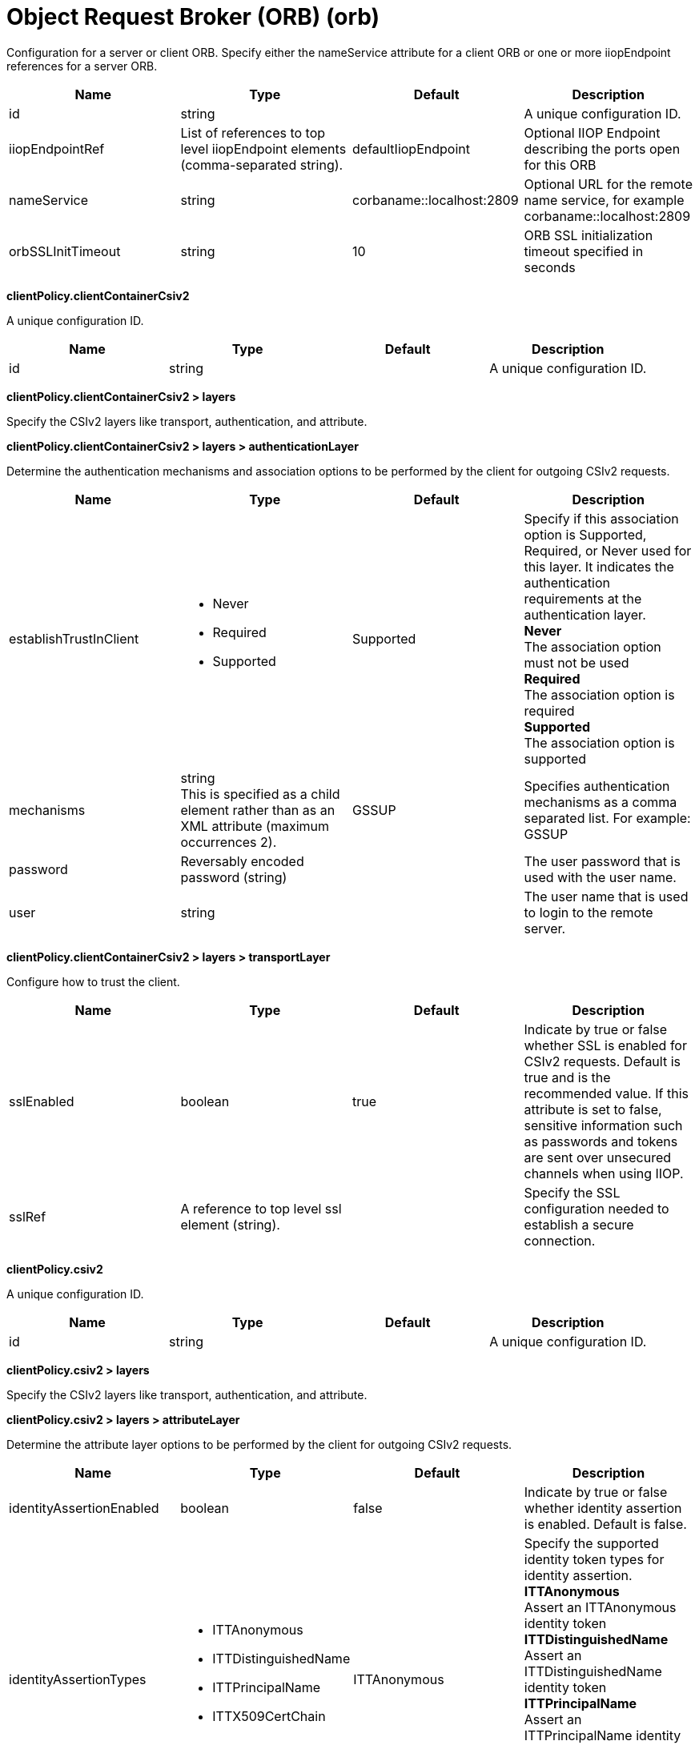 = +Object Request Broker (ORB)+ (+orb+)
:linkcss: 
:page-layout: config
:nofooter: 

+Configuration for a server or client ORB. Specify either the nameService attribute for a client ORB or one or more iiopEndpoint references for a server ORB.+

[cols="a,a,a,a",width="100%"]
|===
|Name|Type|Default|Description

|+id+

|string

|

|+A unique configuration ID.+

|+iiopEndpointRef+

|List of references to top level iiopEndpoint elements (comma-separated string).

|+defaultIiopEndpoint+

|+Optional IIOP Endpoint describing the ports open for this ORB+

|+nameService+

|string

|+corbaname::localhost:2809+

|+Optional URL for the remote name service, for example corbaname::localhost:2809+

|+orbSSLInitTimeout+

|string

|+10+

|+ORB SSL initialization timeout specified in seconds+
|===
[#+clientPolicy.clientContainerCsiv2+]*clientPolicy.clientContainerCsiv2*

+A unique configuration ID.+


[cols="a,a,a,a",width="100%"]
|===
|Name|Type|Default|Description

|+id+

|string

|

|+A unique configuration ID.+
|===
[#+clientPolicy.clientContainerCsiv2/layers+]*clientPolicy.clientContainerCsiv2 > layers*

+Specify the CSIv2 layers like transport, authentication, and attribute.+


[#+clientPolicy.clientContainerCsiv2/layers/authenticationLayer+]*clientPolicy.clientContainerCsiv2 > layers > authenticationLayer*

+Determine the authentication mechanisms and association options to be performed by the client for outgoing CSIv2 requests.+


[cols="a,a,a,a",width="100%"]
|===
|Name|Type|Default|Description

|+establishTrustInClient+

|* +Never+
* +Required+
* +Supported+


|+Supported+

|+Specify if this association option is Supported, Required, or Never used for this layer. It indicates the authentication requirements at the authentication layer.+ +
*+Never+* +
+The association option must not be used+ +
*+Required+* +
+The association option is required+ +
*+Supported+* +
+The association option is supported+

|+mechanisms+

|string +
This is specified as a child element rather than as an XML attribute (maximum occurrences 2).

|+GSSUP+

|+Specifies authentication mechanisms as a comma separated list. For example: GSSUP+

|+password+

|Reversably encoded password (string)

|

|+The user password that is used with the user name.+

|+user+

|string

|

|+The user name that is used to login to the remote server.+
|===
[#+clientPolicy.clientContainerCsiv2/layers/transportLayer+]*clientPolicy.clientContainerCsiv2 > layers > transportLayer*

+Configure how to trust the client.+


[cols="a,a,a,a",width="100%"]
|===
|Name|Type|Default|Description

|+sslEnabled+

|boolean

|+true+

|+Indicate by true or false whether SSL is enabled for CSIv2 requests. Default is true and is the recommended value. If this attribute is set to false, sensitive information such as passwords and tokens are sent over unsecured channels when using IIOP.+

|+sslRef+

|A reference to top level ssl element (string).

|

|+Specify the SSL configuration needed to establish a secure connection.+
|===
[#+clientPolicy.csiv2+]*clientPolicy.csiv2*

+A unique configuration ID.+


[cols="a,a,a,a",width="100%"]
|===
|Name|Type|Default|Description

|+id+

|string

|

|+A unique configuration ID.+
|===
[#+clientPolicy.csiv2/layers+]*clientPolicy.csiv2 > layers*

+Specify the CSIv2 layers like transport, authentication, and attribute.+


[#+clientPolicy.csiv2/layers/attributeLayer+]*clientPolicy.csiv2 > layers > attributeLayer*

+Determine the attribute layer options to be performed by the client for outgoing CSIv2 requests.+


[cols="a,a,a,a",width="100%"]
|===
|Name|Type|Default|Description

|+identityAssertionEnabled+

|boolean

|+false+

|+Indicate by true or false whether identity assertion is enabled. Default is false.+

|+identityAssertionTypes+

|* +ITTAnonymous+
* +ITTDistinguishedName+
* +ITTPrincipalName+
* +ITTX509CertChain+


|+ITTAnonymous+

|+Specify the supported identity token types for identity assertion.+ +
*+ITTAnonymous+* +
+Assert an ITTAnonymous identity token+ +
*+ITTDistinguishedName+* +
+Assert an ITTDistinguishedName identity token+ +
*+ITTPrincipalName+* +
+Assert an ITTPrincipalName identity token+ +
*+ITTX509CertChain+* +
+Assert an ITTX509CertChain identity token+

|+trustedIdentity+

|string

|

|+The trusted identity used to assert an entity to the remote server.+

|+trustedPassword+

|Reversably encoded password (string)

|

|+Specify the password that is used with the trusted identity.+
|===
[#+clientPolicy.csiv2/layers/authenticationLayer+]*clientPolicy.csiv2 > layers > authenticationLayer*

+Determine the authentication mechanisms and association options to be performed by the client for outgoing CSIv2 requests.+


[cols="a,a,a,a",width="100%"]
|===
|Name|Type|Default|Description

|+establishTrustInClient+

|* +Never+
* +Required+
* +Supported+


|+Supported+

|+Specify if this association option is Supported, Required, or Never used for this layer. It indicates authentication requirements at the authentication layer.+ +
*+Never+* +
+The association option must not be used+ +
*+Required+* +
+The association option is required+ +
*+Supported+* +
+The association option is supported+

|+mechanisms+

|string +
This is specified as a child element rather than as an XML attribute (maximum occurrences 3).

|+LTPA+

|+Specifies authentication mechanisms as a comma separated list. For example: GSSUP, LTPA+
|===
[#+clientPolicy.csiv2/layers/transportLayer+]*clientPolicy.csiv2 > layers > transportLayer*

+Configure how to trust the client.+


[cols="a,a,a,a",width="100%"]
|===
|Name|Type|Default|Description

|+sslEnabled+

|boolean

|+true+

|+Indicate by true or false whether SSL is enabled for CSIv2 requests. Default is true and is the recommended value. If this attribute is set to false, sensitive information such as passwords and tokens are sent over unsecured channels when using IIOP.+

|+sslRef+

|A reference to top level ssl element (string).

|

|+Specify the SSL configuration needed to establish a secure connection.+
|===
[#+iiopEndpoint+]*iiopEndpoint*

+Optional IIOP Endpoint describing the ports open for this ORB+


[cols="a,a,a,a",width="100%"]
|===
|Name|Type|Default|Description

|+host+

|string

|+localhost+

|+IP address, domain name server (DNS) host name with domain name suffix, or just the DNS host name+

|+id+

|string

|

|+A unique configuration ID.+

|+iiopPort+

|int

|

|+Port for the unsecured server socket opened by this IIOP endpoint+

|+tcpOptionsRef+

|A reference to top level tcpOptions element (string).

|+defaultTCPOptions+

|+TCP protocol options for the IIOP endpoint+
|===
[#+iiopEndpoint/iiopsOptions+]*iiopEndpoint > iiopsOptions*

+Specification of a secured server socket opened by this IIOP endpoint+


[cols="a,a,a,a",width="100%"]
|===
|Name|Type|Default|Description

|+id+

|string

|

|+A unique configuration ID.+

|+iiopsPort+

|int +
Required

|

|+Specify the port to be configured with the SSL options.+

|+sessionTimeout+

|A period of time with second precision

|+1d+

|+Amount of time to wait for a read or write request to complete on a socket. This value is overridden by protocol-specific timeouts. Specify a positive integer followed by a unit of time, which can be hours (h), minutes (m), or seconds (s). For example, specify 30 seconds as 30s. You can include multiple values in a single entry. For example, 1m30s is equivalent to 90 seconds.+

|+sslRef+

|A reference to top level ssl element (string).

|

|+The default SSL configuration repertoire. The default value is defaultSSLSettings.+

|+sslSessionTimeout+

|A period of time with millisecond precision

|+8640ms+

|+The timeout limit for an SSL session that is established by the SSL Channel. Specify a positive integer followed by a unit of time, which can be hours (h), minutes (m), seconds (s), or milliseconds (ms). For example, specify 500 milliseconds as 500ms. You can include multiple values in a single entry. For example, 1s500ms is equivalent to 1.5 seconds.+

|+suppressHandshakeErrors+

|boolean

|+false+

|+Disable logging of SSL handshake errors. SSL handshake errors can occur during normal operation, however these messages can be useful when SSL is behaving unexpectedly.+
|===
[#+iiopEndpoint/tcpOptions+]*iiopEndpoint > tcpOptions*

+TCP protocol options for the IIOP endpoint+


[cols="a,a,a,a",width="100%"]
|===
|Name|Type|Default|Description

|+acceptThread+

|boolean

|+false+

|+If true, then listening ports do not share the same thread for accepting connections. Otherwise, they share the same thread.+

|+addressExcludeList+

|string

|

|+A comma-separated list of addresses that are not allowed to make inbound connections on this endpoint. You can specify IPv4 or IPv6 addresses. All values in an IPv4 or IPv6 address must be represented by a number or by an asterisk wildcard character.+

|+addressIncludeList+

|string

|

|+A comma-separated list of addresses that are allowed to make inbound connections on this endpoint. You can specify IPv4 or IPv6 addresses. All values in an IPv4 or IPv6 address must be represented by a number or by an asterisk wildcard character.+

|+hostNameExcludeList+

|string

|

|+A comma-separated list of host names that are not allowed to make inbound connections on this endpoint. Host names are not case-sensitive and can start with an asterisk, which is used as a wildcard character. However, asterisks cannot be elsewhere in the host name. For example, *.abc.com is valid, but *.abc.* is not valid.+

|+hostNameIncludeList+

|string

|

|+A comma-separated list of host names that are allowed to make inbound connections on this endpoint. Host names are not case-sensitive and can start with an asterisk, which is used as a wildcard character. However, asterisks cannot be elsewhere in the host name. For example, *.abc.com is valid, but *.abc.* is not valid.+

|+inactivityTimeout+

|A period of time with millisecond precision

|+60s+

|+Amount of time to wait for a read or write request to complete on a socket. This value is overridden by protocol-specific timeouts. Specify a positive integer followed by a unit of time, which can be hours (h), minutes (m), seconds (s), or milliseconds (ms). For example, specify 500 milliseconds as 500ms. You can include multiple values in a single entry. For example, 1s500ms is equivalent to 1.5 seconds.+

|+maxOpenConnections+

|int

|+128000+

|+Defines the maximum number of connections allowed to be open on this endpoint.+

|+portOpenRetries+

|int +
Min: +0+ +
Max: +100000+

|+0+

|+Number of retries to open a TCP/IP port during server startup.  There will be a one second delay between retries, until the opening is successful or the port open retry number is reached.+

|+soReuseAddr+

|boolean

|+true+

|+Enables immediate rebind to a port with no active listener.+

|+waitToAccept+

|boolean

|+false+

|+Queries whether this TCP Channel will delay accepting connections until the server starts. If false, connections are closed until the server starts. If true, the value for the acceptThread tcpOption is also set to true, and connections are delayed until the server starts.+
|===
[#+serverPolicy.csiv2+]*serverPolicy.csiv2*

+A unique configuration ID.+


[cols="a,a,a,a",width="100%"]
|===
|Name|Type|Default|Description

|+id+

|string

|

|+A unique configuration ID.+
|===
[#+serverPolicy.csiv2/layers+]*serverPolicy.csiv2 > layers*

+Specify the CSIv2 layers like transport, authentication, and attribute.+


[#+serverPolicy.csiv2/layers/attributeLayer+]*serverPolicy.csiv2 > layers > attributeLayer*

+Determine the attribute layer options that are claimed by the server for incoming CSIv2 requests.+


[cols="a,a,a,a",width="100%"]
|===
|Name|Type|Default|Description

|+identityAssertionEnabled+

|boolean

|+false+

|+Indicate by true or false whether identity assertion is enabled. Default is false.+

|+identityAssertionTypes+

|* +ITTAnonymous+
* +ITTDistinguishedName+
* +ITTPrincipalName+
* +ITTX509CertChain+


|+ITTAnonymous+

|+Specify the supported identity token types for identity assertion.+ +
*+ITTAnonymous+* +
+Assert an ITTAnonymous identity token+ +
*+ITTDistinguishedName+* +
+Assert an ITTDistinguishedName identity token+ +
*+ITTPrincipalName+* +
+Assert an ITTPrincipalName identity token+ +
*+ITTX509CertChain+* +
+Assert an ITTX509CertChain identity token+

|+trustedIdentities+

|string

|

|+Specify a pipe (\|)-separated list of server identities, which are trusted to perform identity assertion to this server. A value of “*” is also accepted to indicate implicit trust (trust anyone).+
|===
[#+serverPolicy.csiv2/layers/authenticationLayer+]*serverPolicy.csiv2 > layers > authenticationLayer*

+Determine the authentication mechanisms and association options that are claimed by the server for incoming CSIv2 requests.+


[cols="a,a,a,a",width="100%"]
|===
|Name|Type|Default|Description

|+establishTrustInClient+

|* +Never+
* +Required+
* +Supported+


|+Required+

|+Specify if this association option is Supported, Required, or Never used for this layer. It indicates authentication requirements at the authentication layer.+ +
*+Never+* +
+The association option must not be used+ +
*+Required+* +
+The association option is required+ +
*+Supported+* +
+The association option is supported+

|+mechanisms+

|string +
This is specified as a child element rather than as an XML attribute (maximum occurrences 3).

|+LTPA+

|+Specifies authentication mechanisms as a comma separated list. For example: GSSUP, LTPA+
|===
[#+serverPolicy.csiv2/layers/transportLayer+]*serverPolicy.csiv2 > layers > transportLayer*

+Configure how to trust the client.+


[cols="a,a,a,a",width="100%"]
|===
|Name|Type|Default|Description

|+sslEnabled+

|boolean

|+true+

|+Indicate by true or false whether SSL is enabled for CSIv2 requests. Default is true and is the recommended value. If this attribute is set to false, sensitive information such as passwords and tokens are sent over unsecured channels when using IIOP.+

|+sslRef+

|A reference to top level ssl element (string).

|

|+Specify the SSL configuration needed to establish a secure connection.+
|===
